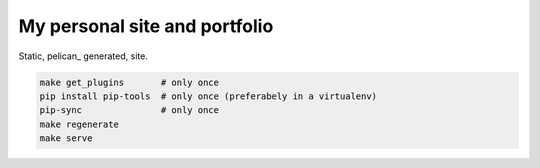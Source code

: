 My personal site and portfolio
==============================

Static, pelican_ generated, site.

.. code-block:: bash

    make get_plugins       # only once
    pip install pip-tools  # only once (preferabely in a virtualenv)
    pip-sync               # only once
    make regenerate
    make serve
